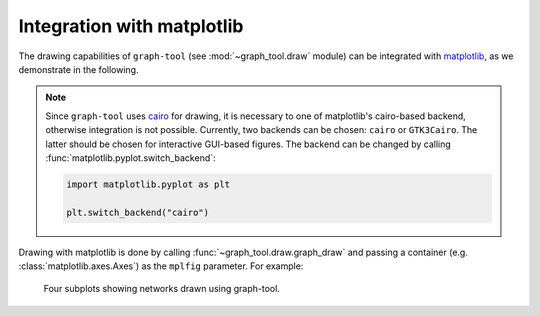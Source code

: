 Integration with matplotlib
===========================

The drawing capabilities of ``graph-tool`` (see :mod:`~graph_tool.draw`
module) can be integrated with `matplotlib <https://matplotlib.org>`_,
as we demonstrate in the following.

.. note::

   Since ``graph-tool`` uses `cairo <https://cairographics.org>`_ for
   drawing, it is necessary to one of matplotlib's cairo-based backend,
   otherwise integration is not possible. Currently, two backends can be
   chosen: ``cairo`` or ``GTK3Cairo``. The latter should be chosen for
   interactive GUI-based figures. The backend can be changed by calling
   :func:`matplotlib.pyplot.switch_backend`:

   .. code::

      import matplotlib.pyplot as plt

      plt.switch_backend("cairo")


Drawing with matplotlib is done by calling
:func:`~graph_tool.draw.graph_draw` and passing a container (e.g.
:class:`matplotlib.axes.Axes`) as the ``mplfig`` parameter. For example:

.. testsetup::

   gt.seed_rng(44)
   
.. testcode::

   import graph_tool.all as gt
   import matplotlib.pyplot as plt

   plt.switch_backend("cairo")

   fig, ax = plt.subplots(2, 2, figsize=(12, 11.5)) 

   g = gt.collection.data["polbooks"]

   gt.graph_draw(g, g.vp.pos, vertex_size=1.5, mplfig=ax[0,0])

   ax[0,0].set_xlabel("$x$ coordinate")
   ax[0,0].set_ylabel("$y$ coordinate")

   state = gt.minimize_nested_blockmodel_dl(g)

   state.draw(mplfig=ax[0,1])

   ax[0,1].set_xlabel("$x$ coordinate")
   ax[0,1].set_ylabel("$y$ coordinate")

   g = gt.collection.data["lesmis"]
   gt.graph_draw(g, g.vp.pos, vertex_size=1.5, mplfig=ax[1,0])

   ax[1,0].set_xlabel("$x$ coordinate")
   ax[1,0].set_ylabel("$y$ coordinate")

   state = gt.minimize_nested_blockmodel_dl(g)

   state.draw(mplfig=ax[1,1])

   ax[1,1].set_xlabel("$x$ coordinate")
   ax[1,1].set_ylabel("$y$ coordinate")

   plt.subplots_adjust(left=0.08, right=0.99, top=0.99, bottom=0.06)
   fig.savefig("gt-mpl.pdf")


.. testcleanup::

   conv_png("gt-mpl.pdf")


.. figure:: gt-mpl.png
   :width: 90%

   Four subplots showing networks drawn using graph-tool.